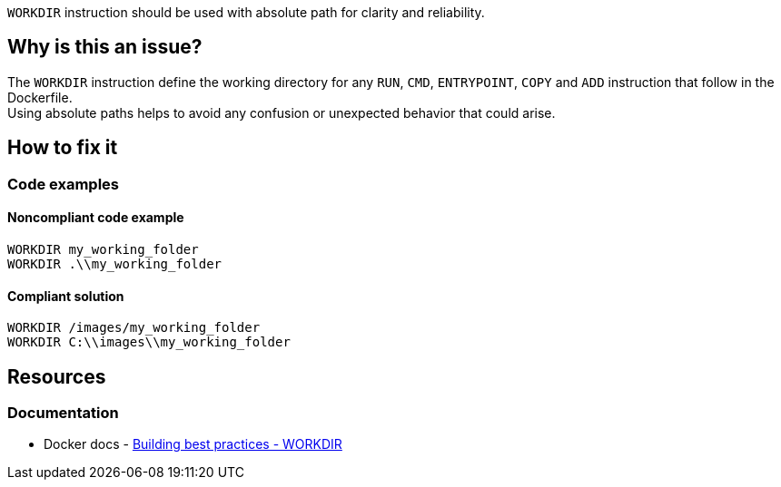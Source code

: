 `WORKDIR` instruction should be used with absolute path for clarity and reliability.

== Why is this an issue?

The `WORKDIR` instruction define the working directory for any `RUN`, `CMD`, `ENTRYPOINT`, `COPY` and `ADD` instruction that follow in the Dockerfile. +
Using absolute paths helps to avoid any confusion or unexpected behavior that could arise.

== How to fix it

=== Code examples

==== Noncompliant code example

[source,docker,diff-id=1,diff-type=noncompliant]
----
WORKDIR my_working_folder
WORKDIR .\\my_working_folder
----

==== Compliant solution

[source,docker,diff-id=1,diff-type=compliant]
----
WORKDIR /images/my_working_folder
WORKDIR C:\\images\\my_working_folder
----

== Resources

=== Documentation

* Docker docs - https://docs.docker.com/build/building/best-practices/#workdir[Building best practices - WORKDIR]
